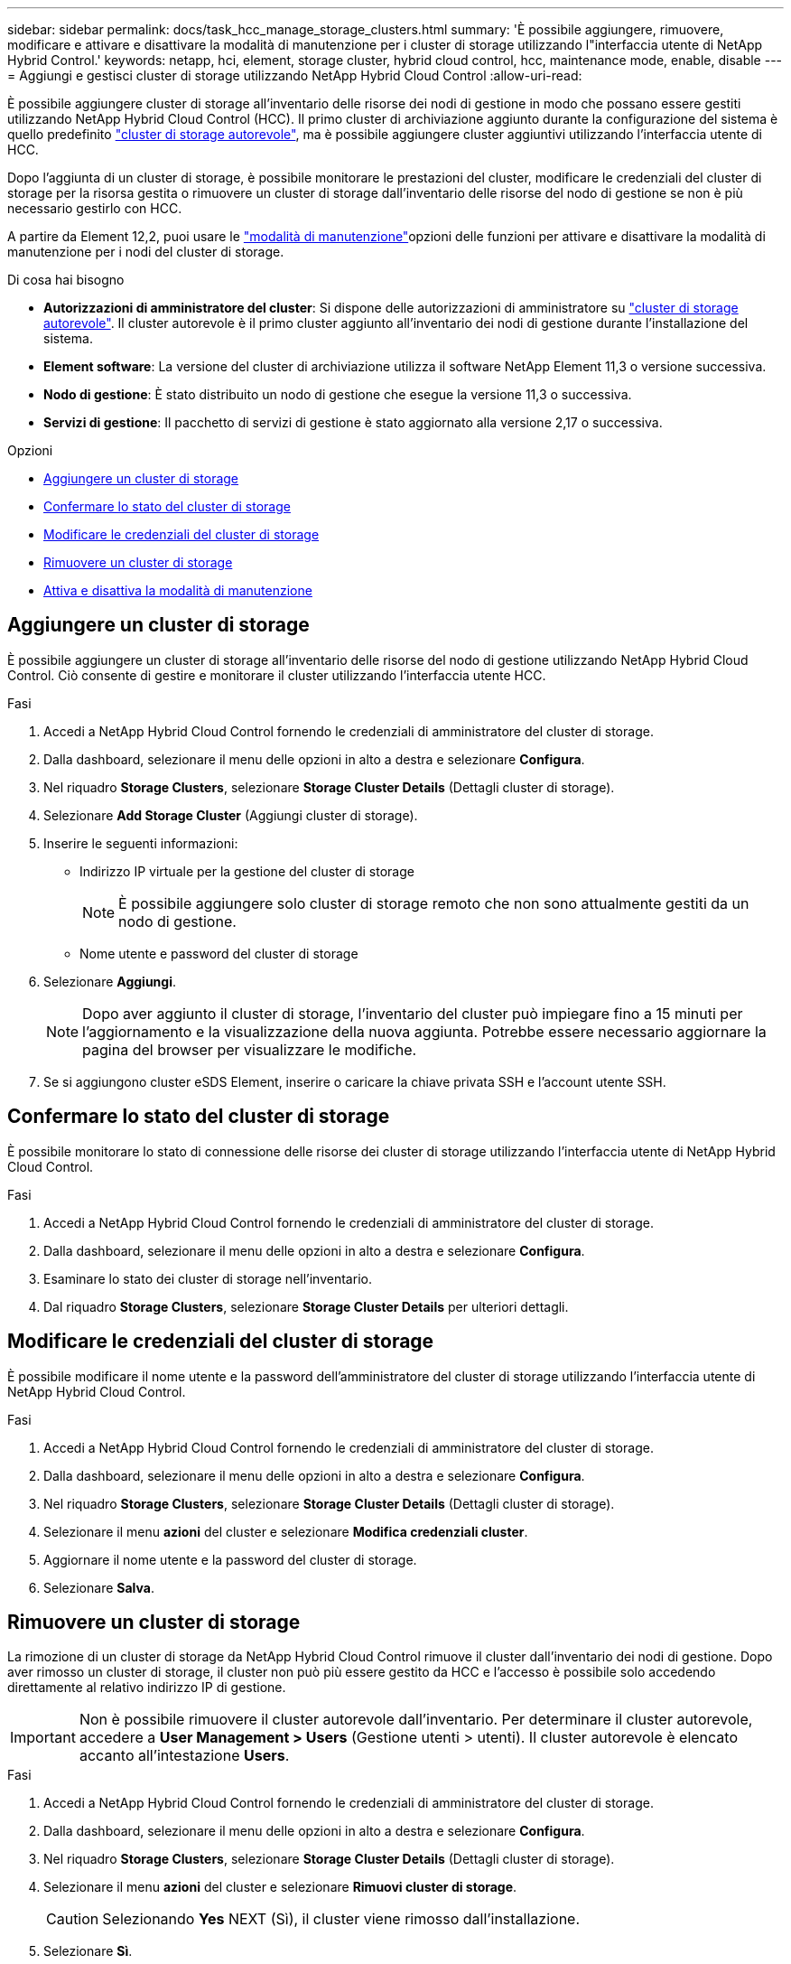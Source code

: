---
sidebar: sidebar 
permalink: docs/task_hcc_manage_storage_clusters.html 
summary: 'È possibile aggiungere, rimuovere, modificare e attivare e disattivare la modalità di manutenzione per i cluster di storage utilizzando l"interfaccia utente di NetApp Hybrid Control.' 
keywords: netapp, hci, element, storage cluster, hybrid cloud control, hcc, maintenance mode, enable, disable 
---
= Aggiungi e gestisci cluster di storage utilizzando NetApp Hybrid Cloud Control
:allow-uri-read: 


[role="lead"]
È possibile aggiungere cluster di storage all'inventario delle risorse dei nodi di gestione in modo che possano essere gestiti utilizzando NetApp Hybrid Cloud Control (HCC). Il primo cluster di archiviazione aggiunto durante la configurazione del sistema è quello predefinito link:concept_hci_clusters.html#authoritative-storage-clusters["cluster di storage autorevole"], ma è possibile aggiungere cluster aggiuntivi utilizzando l'interfaccia utente di HCC.

Dopo l'aggiunta di un cluster di storage, è possibile monitorare le prestazioni del cluster, modificare le credenziali del cluster di storage per la risorsa gestita o rimuovere un cluster di storage dall'inventario delle risorse del nodo di gestione se non è più necessario gestirlo con HCC.

A partire da Element 12,2, puoi usare le link:concept_hci_storage_maintenance_mode.html["modalità di manutenzione"]opzioni delle funzioni per attivare e disattivare la modalità di manutenzione per i nodi del cluster di storage.

.Di cosa hai bisogno
* *Autorizzazioni di amministratore del cluster*: Si dispone delle autorizzazioni di amministratore su link:concept_hci_clusters.html#authoritative-storage-clusters["cluster di storage autorevole"]. Il cluster autorevole è il primo cluster aggiunto all'inventario dei nodi di gestione durante l'installazione del sistema.
* *Element software*: La versione del cluster di archiviazione utilizza il software NetApp Element 11,3 o versione successiva.
* *Nodo di gestione*: È stato distribuito un nodo di gestione che esegue la versione 11,3 o successiva.
* *Servizi di gestione*: Il pacchetto di servizi di gestione è stato aggiornato alla versione 2,17 o successiva.


.Opzioni
* <<Aggiungere un cluster di storage>>
* <<Confermare lo stato del cluster di storage>>
* <<Modificare le credenziali del cluster di storage>>
* <<Rimuovere un cluster di storage>>
* <<Attiva e disattiva la modalità di manutenzione>>




== Aggiungere un cluster di storage

È possibile aggiungere un cluster di storage all'inventario delle risorse del nodo di gestione utilizzando NetApp Hybrid Cloud Control. Ciò consente di gestire e monitorare il cluster utilizzando l'interfaccia utente HCC.

.Fasi
. Accedi a NetApp Hybrid Cloud Control fornendo le credenziali di amministratore del cluster di storage.
. Dalla dashboard, selezionare il menu delle opzioni in alto a destra e selezionare *Configura*.
. Nel riquadro *Storage Clusters*, selezionare *Storage Cluster Details* (Dettagli cluster di storage).
. Selezionare *Add Storage Cluster* (Aggiungi cluster di storage).
. Inserire le seguenti informazioni:
+
** Indirizzo IP virtuale per la gestione del cluster di storage
+

NOTE: È possibile aggiungere solo cluster di storage remoto che non sono attualmente gestiti da un nodo di gestione.

** Nome utente e password del cluster di storage


. Selezionare *Aggiungi*.
+

NOTE: Dopo aver aggiunto il cluster di storage, l'inventario del cluster può impiegare fino a 15 minuti per l'aggiornamento e la visualizzazione della nuova aggiunta. Potrebbe essere necessario aggiornare la pagina del browser per visualizzare le modifiche.

. Se si aggiungono cluster eSDS Element, inserire o caricare la chiave privata SSH e l'account utente SSH.




== Confermare lo stato del cluster di storage

È possibile monitorare lo stato di connessione delle risorse dei cluster di storage utilizzando l'interfaccia utente di NetApp Hybrid Cloud Control.

.Fasi
. Accedi a NetApp Hybrid Cloud Control fornendo le credenziali di amministratore del cluster di storage.
. Dalla dashboard, selezionare il menu delle opzioni in alto a destra e selezionare *Configura*.
. Esaminare lo stato dei cluster di storage nell'inventario.
. Dal riquadro *Storage Clusters*, selezionare *Storage Cluster Details* per ulteriori dettagli.




== Modificare le credenziali del cluster di storage

È possibile modificare il nome utente e la password dell'amministratore del cluster di storage utilizzando l'interfaccia utente di NetApp Hybrid Cloud Control.

.Fasi
. Accedi a NetApp Hybrid Cloud Control fornendo le credenziali di amministratore del cluster di storage.
. Dalla dashboard, selezionare il menu delle opzioni in alto a destra e selezionare *Configura*.
. Nel riquadro *Storage Clusters*, selezionare *Storage Cluster Details* (Dettagli cluster di storage).
. Selezionare il menu *azioni* del cluster e selezionare *Modifica credenziali cluster*.
. Aggiornare il nome utente e la password del cluster di storage.
. Selezionare *Salva*.




== Rimuovere un cluster di storage

La rimozione di un cluster di storage da NetApp Hybrid Cloud Control rimuove il cluster dall'inventario dei nodi di gestione. Dopo aver rimosso un cluster di storage, il cluster non può più essere gestito da HCC e l'accesso è possibile solo accedendo direttamente al relativo indirizzo IP di gestione.


IMPORTANT: Non è possibile rimuovere il cluster autorevole dall'inventario. Per determinare il cluster autorevole, accedere a *User Management > Users* (Gestione utenti > utenti). Il cluster autorevole è elencato accanto all'intestazione *Users*.

.Fasi
. Accedi a NetApp Hybrid Cloud Control fornendo le credenziali di amministratore del cluster di storage.
. Dalla dashboard, selezionare il menu delle opzioni in alto a destra e selezionare *Configura*.
. Nel riquadro *Storage Clusters*, selezionare *Storage Cluster Details* (Dettagli cluster di storage).
. Selezionare il menu *azioni* del cluster e selezionare *Rimuovi cluster di storage*.
+

CAUTION: Selezionando *Yes* NEXT (Sì), il cluster viene rimosso dall'installazione.

. Selezionare *Sì*.




== Attiva e disattiva la modalità di manutenzione

Queste link:concept_hci_storage_maintenance_mode.html["modalità di manutenzione"]opzioni offrono la possibilità e <<disable_main_mode,disattiva>>la <<enable_main_mode,abilitare>>modalità di manutenzione per un nodo di cluster di storage.

.Di cosa hai bisogno
* *Element software*: La versione del cluster di archiviazione utilizza il software NetApp Element 12,2 o versione successiva.
* *Nodo di gestione*: È stato distribuito un nodo di gestione che esegue la versione 12,2 o successiva.
* *Servizi di gestione*: Il pacchetto di servizi di gestione è stato aggiornato alla versione 2,19 o successiva.
* Hai accesso per accedere al livello di amministratore.




=== [[ENABLE_MAIN_MODE]]attiva la modalità di manutenzione

È possibile utilizzare la procedura seguente per attivare la modalità di manutenzione per un nodo del cluster di storage.


NOTE: Solo un nodo può essere in modalità di manutenzione alla volta.

.Fasi
. Aprire l'indirizzo IP del nodo di gestione in un browser Web. Ad esempio:
+
[listing]
----
https://<ManagementNodeIP>
----
. Accedi al controllo del cloud ibrido NetApp fornendo le credenziali di amministratore del cluster di storage NetApp HCI.
+

NOTE: Le opzioni della funzione della modalità di manutenzione sono disattivate a livello di sola lettura.

. Nella casella blu di navigazione a sinistra, selezionare l'installazione di NetApp HCI.
. Nel riquadro di navigazione a sinistra, selezionare *Nodes* (nodi).
. Per visualizzare le informazioni sull'inventario dello storage, selezionare *Storage*.
. Abilitare la modalità di manutenzione su un nodo di storage:
+
[NOTE]
====
La tabella dei nodi di storage viene aggiornata automaticamente ogni due minuti per le azioni non avviate dall'utente. Prima di eseguire un'azione, per assicurarsi di disporre dello stato più aggiornato, è possibile aggiornare la tabella Nodes utilizzando l'icona di refresh situata nella parte superiore destra della tabella Nodes.

image:hcc_enable_maintenance_mode.PNG["Attivare la modalità di manutenzione"]

====
+
.. In *azioni*, selezionare *Enable Maintenance Mode* (attiva modalità di manutenzione).
+
Mentre è attivata la modalità *Maintenance Mode*, le azioni della modalità di manutenzione non sono disponibili per il nodo selezionato e per tutti gli altri nodi dello stesso cluster.

+
Una volta completata l'attivazione della modalità di manutenzione*, nella colonna *Node Status* (Stato nodo) viene visualizzata l'icona di una chiave a forma di chiave e il testo "*Maintenance Mode*" (modalità di manutenzione) per il nodo in modalità di manutenzione.







=== [[disable_MAIN_MODE]]Disattiva la modalità di manutenzione

Dopo che un nodo è stato impostato correttamente in modalità di manutenzione, l'azione *Disable Maintenance Mode* (Disattiva modalità di manutenzione) è disponibile per questo nodo. Le azioni sugli altri nodi non sono disponibili fino a quando la modalità di manutenzione non viene disattivata correttamente sul nodo sottoposto a manutenzione.

.Fasi
. Per il nodo in modalità di manutenzione, in *azioni*, selezionare *Disattiva modalità di manutenzione*.
+
Mentre *Maintenance Mode* è disattivato, le azioni della modalità di manutenzione non sono disponibili per il nodo selezionato e per tutti gli altri nodi dello stesso cluster.

+
Una volta completata la funzione *Disabling Maintenance Mode* (disattivazione modalità di manutenzione), la colonna *Node Status* (Stato nodo) visualizza *Active* (attivo).

+

NOTE: Quando un nodo è in modalità di manutenzione, non accetta nuovi dati. Di conseguenza, la disattivazione della modalità di manutenzione può richiedere più tempo, poiché il nodo deve sincronizzare il backup dei dati prima di uscire dalla modalità di manutenzione. Maggiore è il tempo impiegato in modalità di manutenzione, maggiore sarà il tempo necessario per disattivare la modalità di manutenzione.





=== Risolvere i problemi

Se si verificano errori durante l'attivazione o la disattivazione della modalità di manutenzione, viene visualizzato un errore di intestazione nella parte superiore della tabella Nodes (nodi). Per ulteriori informazioni sull'errore, selezionare il collegamento *Mostra dettagli* fornito sul banner per visualizzare i risultati dell'API.

[discrete]
== Trova ulteriori informazioni

* link:task_mnode_manage_storage_cluster_assets.html["Creare e gestire le risorse del cluster di storage"]
* https://www.netapp.com/hybrid-cloud/hci-documentation/["Pagina delle risorse NetApp HCI"^]

